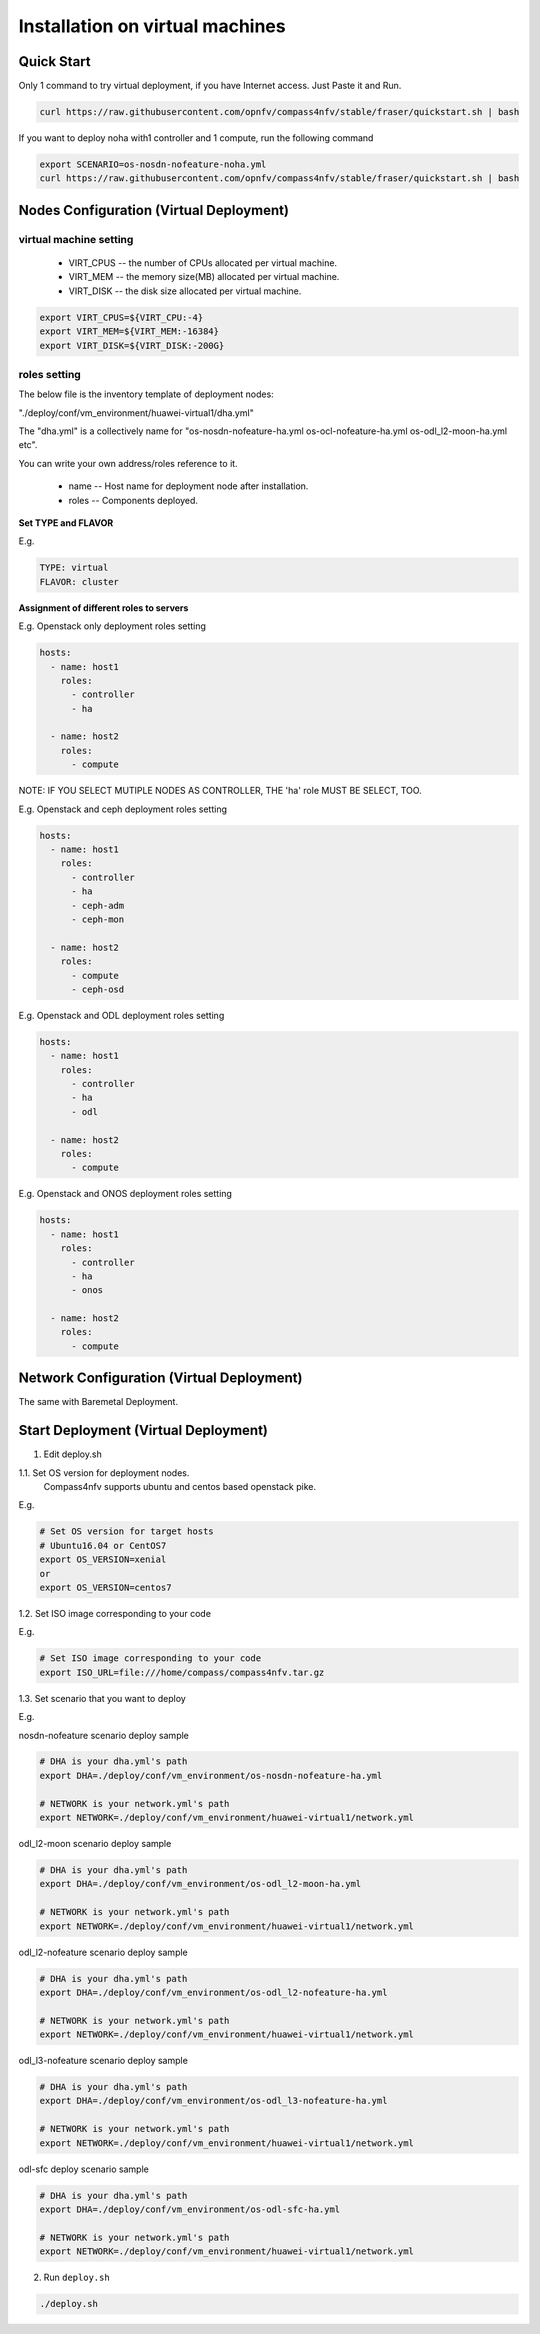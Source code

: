 .. This work is licensed under a Creative Commons Attribution 4.0 International Licence.
.. http://creativecommons.org/licenses/by/4.0
.. (c) by Weidong Shao (HUAWEI) and Justin Chi (HUAWEI)

Installation on virtual machines
================================

Quick Start
-----------

Only 1 command to try virtual deployment, if you have Internet access. Just Paste it and Run.

.. code-block:: bash

    curl https://raw.githubusercontent.com/opnfv/compass4nfv/stable/fraser/quickstart.sh | bash

If you want to deploy noha with1 controller and 1 compute, run the following command

.. code-block:: bash

    export SCENARIO=os-nosdn-nofeature-noha.yml
    curl https://raw.githubusercontent.com/opnfv/compass4nfv/stable/fraser/quickstart.sh | bash

Nodes Configuration (Virtual Deployment)
----------------------------------------

virtual machine setting
~~~~~~~~~~~~~~~~~~~~~~~

        - VIRT_CPUS -- the number of CPUs allocated per virtual machine.

        - VIRT_MEM -- the memory size(MB) allocated per virtual machine.

        - VIRT_DISK -- the disk size allocated per virtual machine.

.. code-block:: bash

    export VIRT_CPUS=${VIRT_CPU:-4}
    export VIRT_MEM=${VIRT_MEM:-16384}
    export VIRT_DISK=${VIRT_DISK:-200G}


roles setting
~~~~~~~~~~~~~

The below file is the inventory template of deployment nodes:

"./deploy/conf/vm_environment/huawei-virtual1/dha.yml"

The "dha.yml" is a collectively name for "os-nosdn-nofeature-ha.yml
os-ocl-nofeature-ha.yml os-odl_l2-moon-ha.yml etc".

You can write your own address/roles reference to it.

        - name -- Host name for deployment node after installation.

        - roles -- Components deployed.

**Set TYPE and FLAVOR**

E.g.

.. code-block:: yaml

    TYPE: virtual
    FLAVOR: cluster

**Assignment of different roles to servers**

E.g. Openstack only deployment roles setting

.. code-block:: yaml

    hosts:
      - name: host1
        roles:
          - controller
          - ha

      - name: host2
        roles:
          - compute

NOTE:
IF YOU SELECT MUTIPLE NODES AS CONTROLLER, THE 'ha' role MUST BE SELECT, TOO.

E.g. Openstack and ceph deployment roles setting

.. code-block:: yaml

    hosts:
      - name: host1
        roles:
          - controller
          - ha
          - ceph-adm
          - ceph-mon

      - name: host2
        roles:
          - compute
          - ceph-osd

E.g. Openstack and ODL deployment roles setting

.. code-block:: yaml

    hosts:
      - name: host1
        roles:
          - controller
          - ha
          - odl

      - name: host2
        roles:
          - compute

E.g. Openstack and ONOS deployment roles setting

.. code-block:: yaml

    hosts:
      - name: host1
        roles:
          - controller
          - ha
          - onos

      - name: host2
        roles:
          - compute

Network Configuration (Virtual Deployment)
------------------------------------------

The same with Baremetal Deployment.

Start Deployment (Virtual Deployment)
-------------------------------------

1. Edit deploy.sh

1.1. Set OS version for deployment nodes.
     Compass4nfv supports ubuntu and centos based openstack pike.

E.g.

.. code-block:: bash

    # Set OS version for target hosts
    # Ubuntu16.04 or CentOS7
    export OS_VERSION=xenial
    or
    export OS_VERSION=centos7

1.2. Set ISO image corresponding to your code

E.g.

.. code-block:: bash

    # Set ISO image corresponding to your code
    export ISO_URL=file:///home/compass/compass4nfv.tar.gz

1.3. Set scenario that you want to deploy

E.g.

nosdn-nofeature scenario deploy sample

.. code-block:: bash

    # DHA is your dha.yml's path
    export DHA=./deploy/conf/vm_environment/os-nosdn-nofeature-ha.yml

    # NETWORK is your network.yml's path
    export NETWORK=./deploy/conf/vm_environment/huawei-virtual1/network.yml

odl_l2-moon scenario deploy sample

.. code-block:: bash

    # DHA is your dha.yml's path
    export DHA=./deploy/conf/vm_environment/os-odl_l2-moon-ha.yml

    # NETWORK is your network.yml's path
    export NETWORK=./deploy/conf/vm_environment/huawei-virtual1/network.yml

odl_l2-nofeature scenario deploy sample

.. code-block:: bash

    # DHA is your dha.yml's path
    export DHA=./deploy/conf/vm_environment/os-odl_l2-nofeature-ha.yml

    # NETWORK is your network.yml's path
    export NETWORK=./deploy/conf/vm_environment/huawei-virtual1/network.yml

odl_l3-nofeature scenario deploy sample

.. code-block:: bash

    # DHA is your dha.yml's path
    export DHA=./deploy/conf/vm_environment/os-odl_l3-nofeature-ha.yml

    # NETWORK is your network.yml's path
    export NETWORK=./deploy/conf/vm_environment/huawei-virtual1/network.yml

odl-sfc deploy scenario sample

.. code-block:: bash

    # DHA is your dha.yml's path
    export DHA=./deploy/conf/vm_environment/os-odl-sfc-ha.yml

    # NETWORK is your network.yml's path
    export NETWORK=./deploy/conf/vm_environment/huawei-virtual1/network.yml

2. Run ``deploy.sh``

.. code-block:: bash

    ./deploy.sh
